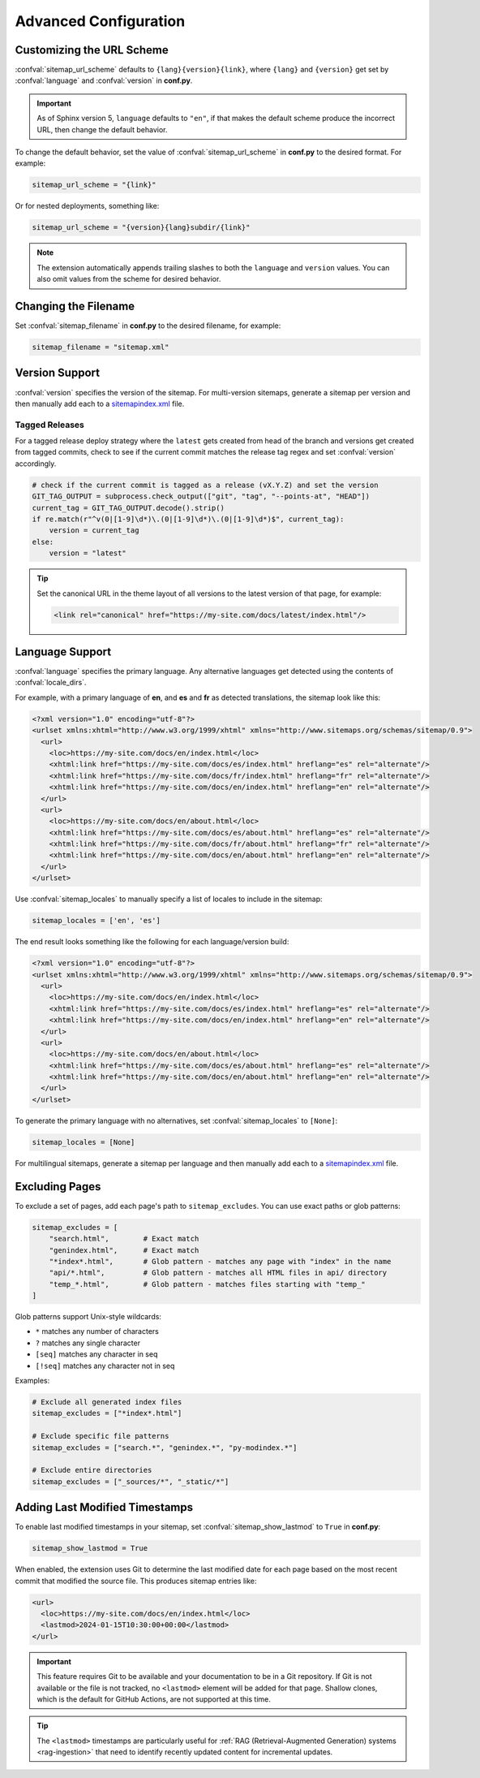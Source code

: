 Advanced Configuration
======================

.. _configuration_customizing_url_scheme:

Customizing the URL Scheme
^^^^^^^^^^^^^^^^^^^^^^^^^^

:confval:`sitemap_url_scheme` defaults to ``{lang}{version}{link}``, where ``{lang}`` and ``{version}`` get set by :confval:`language` and :confval:`version` in **conf.py**.

.. important:: As of Sphinx version 5, ``language`` defaults to ``"en"``, if that
   makes the default scheme produce the incorrect URL, then change the default behavior.

To change the default behavior, set the value of :confval:`sitemap_url_scheme` in **conf.py** to the
desired format. For example:

.. code-block:: python

   sitemap_url_scheme = "{link}"

Or for nested deployments, something like:

.. code-block:: python

   sitemap_url_scheme = "{version}{lang}subdir/{link}"

.. note:: The extension automatically appends trailing slashes to both the ``language`` and ``version`` values.
   You can also omit values from the scheme for desired behavior.


.. _configuration_changing_filename:

Changing the Filename
^^^^^^^^^^^^^^^^^^^^^

Set :confval:`sitemap_filename` in **conf.py** to the desired filename, for example:

.. code-block:: python

   sitemap_filename = "sitemap.xml"

Version Support
^^^^^^^^^^^^^^^

:confval:`version` specifies the version of the sitemap.
For multi-version sitemaps, generate a sitemap per version and then manually add each to a `sitemapindex.xml`_ file.

Tagged Releases
~~~~~~~~~~~~~~~

For a tagged release deploy strategy where the ``latest`` gets created from head of the branch and versions get created from tagged commits, check to see if the current commit matches the release tag regex and set :confval:`version` accordingly.

.. code-block:: python

   # check if the current commit is tagged as a release (vX.Y.Z) and set the version
   GIT_TAG_OUTPUT = subprocess.check_output(["git", "tag", "--points-at", "HEAD"])
   current_tag = GIT_TAG_OUTPUT.decode().strip()
   if re.match(r"^v(0|[1-9]\d*)\.(0|[1-9]\d*)\.(0|[1-9]\d*)$", current_tag):
       version = current_tag
   else:
       version = "latest"

.. tip:: Set the canonical URL in the theme layout of all versions to the latest version of that page, for example:

   .. code-block:: html

      <link rel="canonical" href="https://my-site.com/docs/latest/index.html"/>

.. _configuration_supporting_multiple_languages:

Language Support
^^^^^^^^^^^^^^^^

:confval:`language` specifies the primary language. Any alternative languages get detected using the contents of :confval:`locale_dirs`.

For example, with a primary language of **en**, and **es** and **fr** as detected translations, the sitemap look like this:

.. code-block:: xml

   <?xml version="1.0" encoding="utf-8"?>
   <urlset xmlns:xhtml="http://www.w3.org/1999/xhtml" xmlns="http://www.sitemaps.org/schemas/sitemap/0.9">
     <url>
       <loc>https://my-site.com/docs/en/index.html</loc>
       <xhtml:link href="https://my-site.com/docs/es/index.html" hreflang="es" rel="alternate"/>
       <xhtml:link href="https://my-site.com/docs/fr/index.html" hreflang="fr" rel="alternate"/>
       <xhtml:link href="https://my-site.com/docs/en/index.html" hreflang="en" rel="alternate"/>
     </url>
     <url>
       <loc>https://my-site.com/docs/en/about.html</loc>
       <xhtml:link href="https://my-site.com/docs/es/about.html" hreflang="es" rel="alternate"/>
       <xhtml:link href="https://my-site.com/docs/fr/about.html" hreflang="fr" rel="alternate"/>
       <xhtml:link href="https://my-site.com/docs/en/about.html" hreflang="en" rel="alternate"/>
     </url>
   </urlset>

Use :confval:`sitemap_locales` to manually specify a list of locales to include in the sitemap:

.. code-block:: python

   sitemap_locales = ['en', 'es']

The end result looks something like the following for each language/version build:

.. code-block:: xml

   <?xml version="1.0" encoding="utf-8"?>
   <urlset xmlns:xhtml="http://www.w3.org/1999/xhtml" xmlns="http://www.sitemaps.org/schemas/sitemap/0.9">
     <url>
       <loc>https://my-site.com/docs/en/index.html</loc>
       <xhtml:link href="https://my-site.com/docs/es/index.html" hreflang="es" rel="alternate"/>
       <xhtml:link href="https://my-site.com/docs/en/index.html" hreflang="en" rel="alternate"/>
     </url>
     <url>
       <loc>https://my-site.com/docs/en/about.html</loc>
       <xhtml:link href="https://my-site.com/docs/es/about.html" hreflang="es" rel="alternate"/>
       <xhtml:link href="https://my-site.com/docs/en/about.html" hreflang="en" rel="alternate"/>
     </url>
   </urlset>

To generate the primary language with no alternatives, set :confval:`sitemap_locales` to ``[None]``:

.. code-block:: python

   sitemap_locales = [None]

For multilingual sitemaps, generate a sitemap per language and then manually add each to a `sitemapindex.xml`_ file.

.. _configuration_excluding_pages:

Excluding Pages
^^^^^^^^^^^^^^^

To exclude a set of pages, add each page's path to ``sitemap_excludes``.
You can use exact paths or glob patterns:

.. code-block:: python

   sitemap_excludes = [
       "search.html",        # Exact match
       "genindex.html",      # Exact match
       "*index*.html",       # Glob pattern - matches any page with "index" in the name
       "api/*.html",         # Glob pattern - matches all HTML files in api/ directory
       "temp_*.html",        # Glob pattern - matches files starting with "temp_"
   ]

Glob patterns support Unix-style wildcards:

- ``*`` matches any number of characters
- ``?`` matches any single character
- ``[seq]`` matches any character in seq
- ``[!seq]`` matches any character not in seq

Examples:

.. code-block:: python

   # Exclude all generated index files
   sitemap_excludes = ["*index*.html"]

   # Exclude specific file patterns
   sitemap_excludes = ["search.*", "genindex.*", "py-modindex.*"]

   # Exclude entire directories
   sitemap_excludes = ["_sources/*", "_static/*"]

.. _configuration_lastmod:

Adding Last Modified Timestamps
^^^^^^^^^^^^^^^^^^^^^^^^^^^^^^^

To enable last modified timestamps in your sitemap, set :confval:`sitemap_show_lastmod` to ``True`` in **conf.py**:

.. code-block:: python

   sitemap_show_lastmod = True

When enabled, the extension uses Git to determine the last modified date for each page based on the most recent commit that modified the source file.
This produces sitemap entries like:

.. code-block:: xml

   <url>
     <loc>https://my-site.com/docs/en/index.html</loc>
     <lastmod>2024-01-15T10:30:00+00:00</lastmod>
   </url>

.. important::

   This feature requires Git to be available and your documentation to be in a Git repository.
   If Git is not available or the file is not tracked, no ``<lastmod>`` element will be added for that page.
   Shallow clones, which is the default for GitHub Actions, are not supported at this time.

.. tip:: The ``<lastmod>`` timestamps are particularly useful for :ref:`RAG (Retrieval-Augmented Generation) systems <rag-ingestion>` that need to identify recently updated content for incremental updates.


.. _sitemapindex.xml: https://support.google.com/webmasters/answer/75712?hl=en
.. _sitemaps.org: https://www.sitemaps.org/protocol.html
